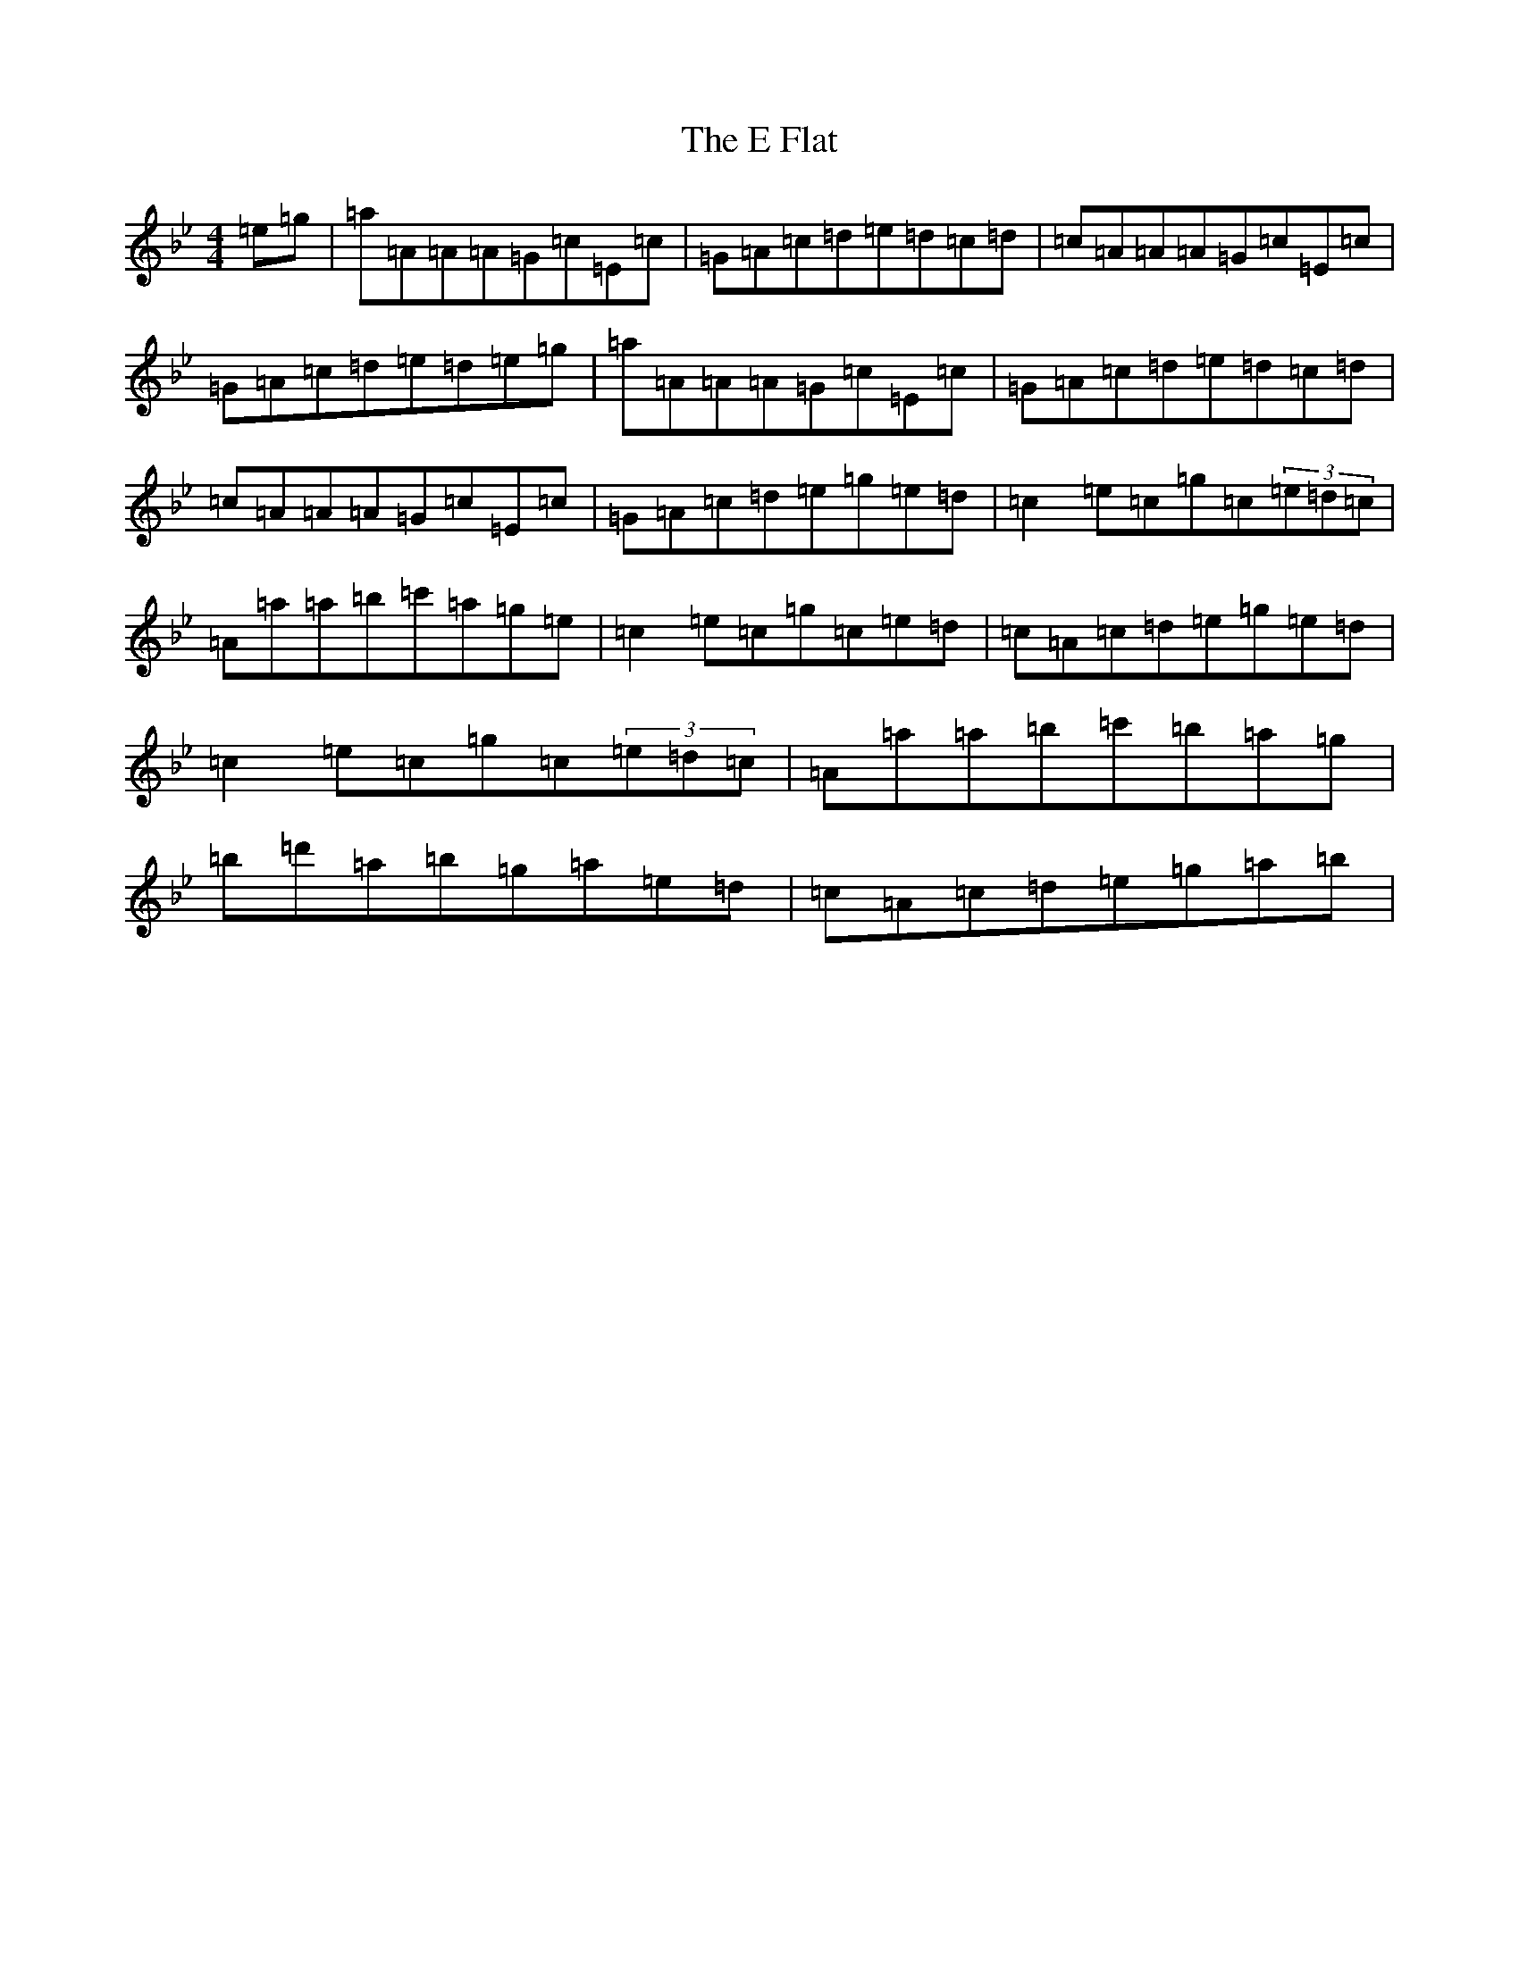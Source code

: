 X: 14179
T: E Flat, The
S: https://thesession.org/tunes/4892#setting4892
Z: F Dorian
R: reel
M:4/4
L:1/8
K: C Dorian
=e=g|=a=A=A=A=G=c=E=c|=G=A=c=d=e=d=c=d|=c=A=A=A=G=c=E=c|=G=A=c=d=e=d=e=g|=a=A=A=A=G=c=E=c|=G=A=c=d=e=d=c=d|=c=A=A=A=G=c=E=c|=G=A=c=d=e=g=e=d|=c2=e=c=g=c(3=e=d=c|=A=a=a=b=c'=a=g=e|=c2=e=c=g=c=e=d|=c=A=c=d=e=g=e=d|=c2=e=c=g=c(3=e=d=c|=A=a=a=b=c'=b=a=g|=b=d'=a=b=g=a=e=d|=c=A=c=d=e=g=a=b|